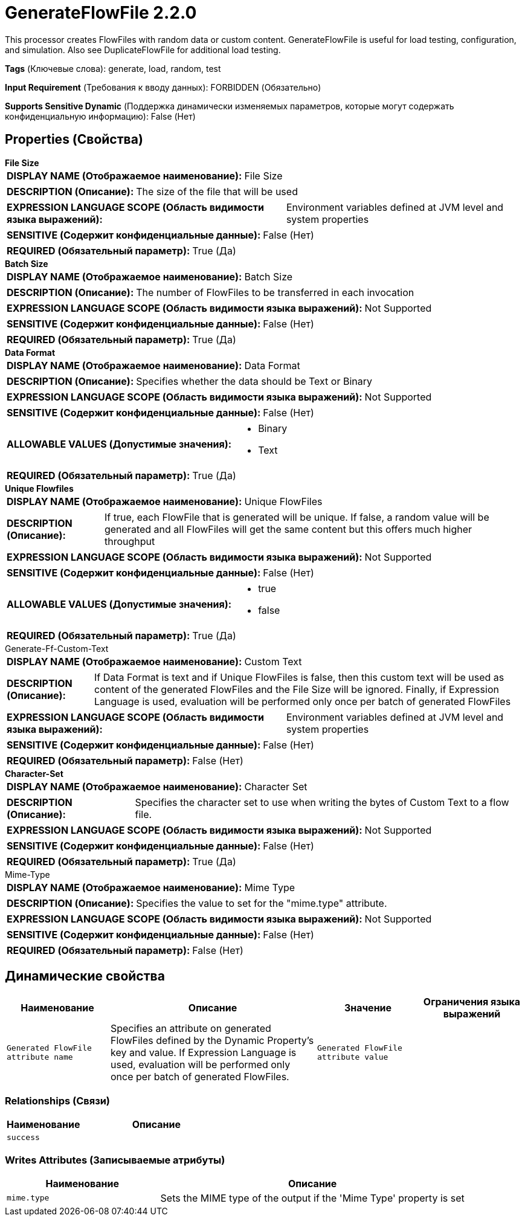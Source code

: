 = GenerateFlowFile 2.2.0

This processor creates FlowFiles with random data or custom content. GenerateFlowFile is useful for load testing, configuration, and simulation. Also see DuplicateFlowFile for additional load testing.

[horizontal]
*Tags* (Ключевые слова):
generate, load, random, test
[horizontal]
*Input Requirement* (Требования к вводу данных):
FORBIDDEN (Обязательно)
[horizontal]
*Supports Sensitive Dynamic* (Поддержка динамически изменяемых параметров, которые могут содержать конфиденциальную информацию):
 False (Нет) 



== Properties (Свойства)


.*File Size*
************************************************
[horizontal]
*DISPLAY NAME (Отображаемое наименование):*:: File Size

[horizontal]
*DESCRIPTION (Описание):*:: The size of the file that will be used


[horizontal]
*EXPRESSION LANGUAGE SCOPE (Область видимости языка выражений):*:: Environment variables defined at JVM level and system properties
[horizontal]
*SENSITIVE (Содержит конфиденциальные данные):*::  False (Нет) 

[horizontal]
*REQUIRED (Обязательный параметр):*::  True (Да) 
************************************************
.*Batch Size*
************************************************
[horizontal]
*DISPLAY NAME (Отображаемое наименование):*:: Batch Size

[horizontal]
*DESCRIPTION (Описание):*:: The number of FlowFiles to be transferred in each invocation


[horizontal]
*EXPRESSION LANGUAGE SCOPE (Область видимости языка выражений):*:: Not Supported
[horizontal]
*SENSITIVE (Содержит конфиденциальные данные):*::  False (Нет) 

[horizontal]
*REQUIRED (Обязательный параметр):*::  True (Да) 
************************************************
.*Data Format*
************************************************
[horizontal]
*DISPLAY NAME (Отображаемое наименование):*:: Data Format

[horizontal]
*DESCRIPTION (Описание):*:: Specifies whether the data should be Text or Binary


[horizontal]
*EXPRESSION LANGUAGE SCOPE (Область видимости языка выражений):*:: Not Supported
[horizontal]
*SENSITIVE (Содержит конфиденциальные данные):*::  False (Нет) 

[horizontal]
*ALLOWABLE VALUES (Допустимые значения):*::

* Binary

* Text


[horizontal]
*REQUIRED (Обязательный параметр):*::  True (Да) 
************************************************
.*Unique Flowfiles*
************************************************
[horizontal]
*DISPLAY NAME (Отображаемое наименование):*:: Unique FlowFiles

[horizontal]
*DESCRIPTION (Описание):*:: If true, each FlowFile that is generated will be unique. If false, a random value will be generated and all FlowFiles will get the same content but this offers much higher throughput


[horizontal]
*EXPRESSION LANGUAGE SCOPE (Область видимости языка выражений):*:: Not Supported
[horizontal]
*SENSITIVE (Содержит конфиденциальные данные):*::  False (Нет) 

[horizontal]
*ALLOWABLE VALUES (Допустимые значения):*::

* true

* false


[horizontal]
*REQUIRED (Обязательный параметр):*::  True (Да) 
************************************************
.Generate-Ff-Custom-Text
************************************************
[horizontal]
*DISPLAY NAME (Отображаемое наименование):*:: Custom Text

[horizontal]
*DESCRIPTION (Описание):*:: If Data Format is text and if Unique FlowFiles is false, then this custom text will be used as content of the generated FlowFiles and the File Size will be ignored. Finally, if Expression Language is used, evaluation will be performed only once per batch of generated FlowFiles


[horizontal]
*EXPRESSION LANGUAGE SCOPE (Область видимости языка выражений):*:: Environment variables defined at JVM level and system properties
[horizontal]
*SENSITIVE (Содержит конфиденциальные данные):*::  False (Нет) 

[horizontal]
*REQUIRED (Обязательный параметр):*::  False (Нет) 
************************************************
.*Character-Set*
************************************************
[horizontal]
*DISPLAY NAME (Отображаемое наименование):*:: Character Set

[horizontal]
*DESCRIPTION (Описание):*:: Specifies the character set to use when writing the bytes of Custom Text to a flow file.


[horizontal]
*EXPRESSION LANGUAGE SCOPE (Область видимости языка выражений):*:: Not Supported
[horizontal]
*SENSITIVE (Содержит конфиденциальные данные):*::  False (Нет) 

[horizontal]
*REQUIRED (Обязательный параметр):*::  True (Да) 
************************************************
.Mime-Type
************************************************
[horizontal]
*DISPLAY NAME (Отображаемое наименование):*:: Mime Type

[horizontal]
*DESCRIPTION (Описание):*:: Specifies the value to set for the "mime.type" attribute.


[horizontal]
*EXPRESSION LANGUAGE SCOPE (Область видимости языка выражений):*:: Not Supported
[horizontal]
*SENSITIVE (Содержит конфиденциальные данные):*::  False (Нет) 

[horizontal]
*REQUIRED (Обязательный параметр):*::  False (Нет) 
************************************************


== Динамические свойства

[width="100%",cols="1a,2a,1a,1a",options="header",]
|===
|Наименование |Описание |Значение |Ограничения языка выражений

|`Generated FlowFile attribute name`
|Specifies an attribute on generated FlowFiles defined by the Dynamic Property's key and value. If Expression Language is used, evaluation will be performed only once per batch of generated FlowFiles.
|`Generated FlowFile attribute value`
|

|===









=== Relationships (Связи)

[cols="1a,2a",options="header",]
|===
|Наименование |Описание

|`success`
|

|===





=== Writes Attributes (Записываемые атрибуты)

[cols="1a,2a",options="header",]
|===
|Наименование |Описание

|`mime.type`
|Sets the MIME type of the output if the 'Mime Type' property is set

|===







